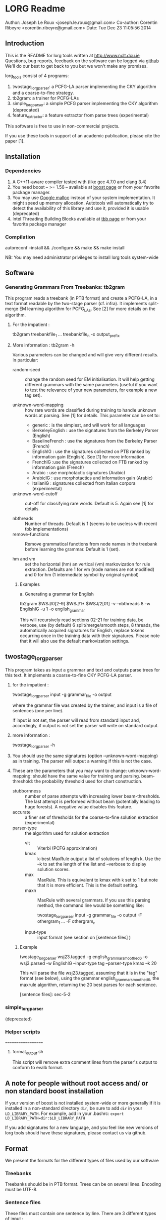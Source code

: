 


* LORG Readme

  Author: Joseph Le Roux <joseph.le.roux@gmail.com>
  Co-author: Corentin Ribeyre <corentin.ribeyre@gmail.com>
  Date: Tue Dec 23 11:05:56 2014


** Introduction

   This is the README for lorg tools written at [[http://www.nclt.dcu.ie]]
   Questions, bug reports, feedback on the software can be logged via
   [[https://github.com/CNGLdlab/LORG-Release][github]] We'll do our best to get back to you but we won't make any
   promises.

   lorg_tools consist of 4 programs:
   1. twostage_lorgparser: a PCFG-LA parser implementing the CKY
      algorithm and a coarse-to-fine strategy.
   2. tb2gram: a trainer for PCFG-LAs
   3. simple_lorgparser: a simple PCFG parser implementing the CKY
      algorithm (deprecated)
   4. feature_extractor: a feature extractor from parse trees (experimental)

   This software is free to use in non-commercial projects.

   If you use these tools in support of an academic publication,
   please cite the paper [1].


** Installation

*** Dependencies

    1. A C++11-aware compiler tested with (like gcc 4.7.0 and clang 3.4)
    2. You need boost -- >= 1.56 -- available at [[http://www.boost.org][boost page]] or from your favorite package manager.
    3. You may use [[http://code.google.com/p/google-perftools/][Google malloc]] instead of your system implementation. It might speed up memory
       allocation. Autotools will automatically try to detect the availability of this library and use it,
       provided it is usable (deprecated)
    4. Intel Threading Building Blocks available at [[http://threadingbuildingblocks.org][tbb page]] or from your favorite package manager

*** Compilation

      autoreconf --install && ./configure && make && make install

      NB: You may need administrator privileges to install lorg tools system-wide

** Software

*** Generating Grammars From Treebanks: tb2gram

    This program reads a treebank (in PTB format) and create a PCFG-LA,
    in a text format readable by the two-stage parser (cf. infra).
    It implements split-merge EM learning algorithm for PCFG_LAs. See
    [2] for more details on the algorithm.

    1. For the impatient :

       tb2gram treebankfile_1 ... treebankfile_n -o output_prefix

    2. More information : tb2gram -h

       Various parameters can be changed and will give very different results.
       In particular:
       - random-seed :: change the random seed for EM initialisation.
                        It will help getting different grammars with
                        the same parameters (useful if you want to
                        test the relevance of your new parameters, for
                        example a new tag set).


       - unknown-word-mapping :: how rare words are classified during
            training to handle unknown words at parsing. See [1] for
            details. This parameter can be set to:
            + generic : is the simplest, and will work for all languages
            + BerkeleyEnglish : use the signatures from the Berkeley
              Parser (English)
            + BaselineFrench : use the signatures from the Berkeley
              Parser (French)
            + EnglishIG : use the signatures collected on PTB ranked by
              information gain (English). See [1] for more information.
            + FrenchIG :use the signatures collected on FTB ranked by
              information gain (French)
            + Arabic : use morphotactic signatures (Arabic)
            + ArabicIG : use morphotactics and information gain
              (Arabic)
            + ItalianIG : signatures collected from Italian corpora (experimental)

       - unknown-word-cutoff :: cut-off for classifying rare words.
            Default is 5. Again see [1] for details

       - nbthreads :: Number of threads. Default is 1 (seems to be
                      useless with recent tbb implementations)
       - remove-functions :: Remove grammatical functions from node
            names in the treebank before learning the grammar. Default
            is 1 (set).

       - hm and vm :: set the horizontal (hm) an vertical (vm)
                      markovization for rule extraction. Defaults are
                      1 for vm (node names are not modified) and 0 for
                      hm (1 intermediate symbol by original symbol)

     3. Examples

        a. Generating a grammar for English

           tb2gram $WSJ/0[2-9] $WSJ/1* $WSJ/2[01] -v --nbthreads 8 -w EnglishIG -u 1 -o english_grammar

           This will recursively read sections 02-21 for training
           data, be verbose, use (by default) 6 split/merge/smooth
           steps, 8 threads, the automatically acquired signatures for
           English, replace tokens occurring once in the training data
           with their signatures. Please note that it will also use the
           default markovization settings.



** twostage_lorgparser


   This program takes as input a grammar and text and outputs parse
    trees for this text. It implements a coarse-to-fine CKY PCFG-LA parser.

    1. for the impatient :

       twostage_lorgparser input -g grammar_file -o output

       where the grammar file was created by the trainer, and input is a file of sentences (one per line).

       If input is not set, the parser will read from standard input and, accordingly, if output
       is not set the parser will write on standard output.

    2. more information :

       twostage_lorgparser -h

    3. You should use the same signatures (option --unknown-word-mapping)
       as in training. The parser will output a warning if this is not
       the case.

    4. These are the parameters that you may want to change:
       unknown-word-mapping: should have the same value for training and parsing.
       beam-threshold: the probability threshold used for chart construction.
       - stubbornness :: number of parse attempts with increasing lower beam-thresholds.
                         The last attempt is performed without beam (potentially leading
                         to huge forests). A negative value disables this feature.
       - accurate :: a finer set of thresholds for the coarse-to-fine solution extraction (experimental)
       - parser-type :: the algorithm used for solution extraction
                        - vit ::  Viterbi (PCFG approximation)
                        - kmax :: k-best MaxRule output a list of solutions of length k. Use the --k to
                                  set the length of the list and --verbose to display solution scores.
                        - max ::  MaxRule. This is equivalent to kmax with k set to 1 but note that
                                 it is more efficient. This is the default setting.
                        - maxn :: MaxRule with several grammars. If
                                  you use this parsing method, the
                                  command line would be something
                                  like:

                                  twostage_lorgparser input -g grammar_file -o output -F othergram_1 ... -F othergram_n
        - input-type :: input format (see section on [sentence files] )

     5. Example

        twostage_lorgparser wsj23.tagged -g english_grammar_smoothed6 -o wsj3.parsed -w EnglishIG --input-type tag --parser-type kmax --k 20

        This will parse the file wsj23.tagged, assuming that it is in
        the "tag" format (see below), using the grammar
        english_grammar_smoothed6, the maxrule algorithm, returning the
        20 best parses for each sentence.

        [sentence files]: sec-5-2

*** simple_lorgparser

   (deprecated)



*** Helper scripts
===================

**** format_output.sh
     This script will remove extra comment lines from the parser's
     output to conform to evalb format.

** A note for people without root access and/ or non standard boost installation

   If your version of boost is not installed system-wide or more
   generally if it is installed in a non-standard directory ~dir~,
   be sure to add ~dir~ in your ~LD_LIBRARY_PATH~. For
   example, add in your .bashrc: ~export LD_LIBRARY_PATH=dir:$LD_LIBRARY_PATH~


   If you add signatures for a new language, and you feel like new
   versions of lorg tools should have these signatures, please
   contact us via github.

** Format
   We present the formats for the different types of files used by our software

*** Treebanks
    Treebanks should be in PTB format. Trees can be on several lines.
    Encoding must be UTF-8.

*** Sentence files
    These files must contain one sentence by line. There are 3
    different types of input :

    - raw :: The parser does its own tokenizing. This feature is
             only implememented for English and is highly experimental.
    - tok :: The input is tokenized as in the corresponding treebank.
    - tag :: The input is tokenized and each token has a list of
             predicted pos tags. Input looks like:

             tok_1 ( TAG_11 ... TAG_1n ) ... tok_m ( TAG_m1 ... TAG_mp )

             Caution: Spaces before and after parentheses are mandatory.

    For the last 2 types of input, strings "[", "[[" , "]" and "]]"
    have a special meaning. There are treated like chunk delimiters
    with the following semantics. "[" or "[" mark the beginning of a
    chunk, while "]" or "]" mark the end of a chunk. Double symbols
    indicate strong frontiers while simple ones refer to weak
    frontiers.

    IMPORTANT:
    --> You should escape the input parentheses if they have no special meaning
    --> You should escape the squared parentheses in the input and in the training set, if not

    - lat :: The input is a lattice (or a dag, or an acyclic automaton).
             Each line is an edge of the form:

             begin_postion end_position word [ optional list of postags ]

             Sentences are separated by an empty line. This returns the
             best tree over the lattice, so it chooses one path. This might be
             useful to parse the output of a speech recognition system but
             can also be used for other purposes (for example, see [3])
             This is still an experimental feature.


*** Grammars
     We have chosen text format over binary format, so grammars can
     be more easily amended using scripts. On the other hand, this
     makes our grammars quite large on disk.  An annotated grammar is
     made of annotation information followed by annotation histories,
     followed by grammar rules, followed by lexical rules.

     Grammar ::= Comment* AnnotationHistory+ InternalRule+ LexicalRule+
     AnnotationHistory ::= NT Tree[integer]

     - Comments starts with //
     - An AnnotationInfo gives the number of annotations for a
       non-terminal symbol in the grammar.
     - An AnnotationHistory gives the history of splits for a
       non-terminal symbol.
     - In the future Annotation Histories and Annotation Information
       will be unified.
     - NT is a string


*** Rules
    There are 2 kinds of rules, lexical rules and internal rules, the
    latter being divided in binary and unary internal rules. See the
    following table for a BNF desciption of the format, where
    annotation is of integer type and probability of floating point
    type.

    InternalRule ::= BinaryRule \/  UnaryRule
    BinaryRule ::= "int" NT NT NT binary_probability+
    UnaryRule ::= "int" NT NT unary_probability+
    binary_probability ::= (annotation,annotation,annotation,probability)
    unary_probability ::= (annotation,annotation,probability)
    LexicalRule ::= "lex" NT word lexical_probability+
    lexical_probability ::= (annotation,probability)


** References

  [1] "Handling Unknown Words in Statistical Latent-Variable Parsing
  Models for Arabic, English and French", Mohammed Attia, Jennifer
  Foster, Deirdre Hogan, Joseph Le Roux, Lamia Tounsi and Josef van
  Genabith, Proceedings of SPMRL 2010.

  [2] "Improved Inference for Unlexicalized Parsing", Slav Petrov and
  Dan Klein, HLT-NAACL 2007

  [3] "Language-Independent Parsing with Empty Elements", Shu Cai,
  David Chiang and Yoav Goldberg, ACL-2011 (Short Paper)


** People
   The following people have worked on the LORG parser: Joseph Le
   Roux, Deirdre Hogan, Jennifer Foster, Corentin Ribeyre, Lamia
   Tounsi and Wolfgang Seeker, Antoine Rozenknop.
